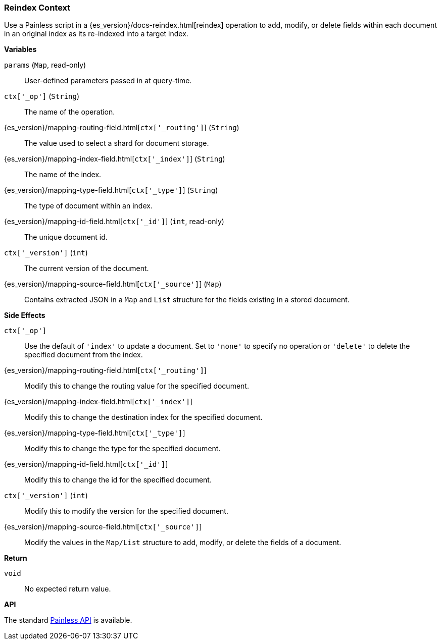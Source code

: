 [[painless-reindex-context]]
=== Reindex Context

Use a Painless script in a {es_version}/docs-reindex.html[reindex] operation to
add, modify, or delete fields within each document in an original index as its
re-indexed into a target index.

*Variables*

`params` (`Map`, read-only)::
        User-defined parameters passed in at query-time.

`ctx['_op']` (`String`)::
        The name of the operation.

{es_version}/mapping-routing-field.html[`ctx['_routing']`] (`String`)::
        The value used to select a shard for document storage.

{es_version}/mapping-index-field.html[`ctx['_index']`] (`String`)::
        The name of the index.

{es_version}/mapping-type-field.html[`ctx['_type']`] (`String`)::
        The type of document within an index.

{es_version}/mapping-id-field.html[`ctx['_id']`] (`int`, read-only)::
        The unique document id.

`ctx['_version']` (`int`)::
        The current version of the document.

{es_version}/mapping-source-field.html[`ctx['_source']`] (`Map`)::
        Contains extracted JSON in a `Map` and `List` structure for the fields
        existing in a stored document.

*Side Effects*

`ctx['_op']`::
        Use the default of `'index'` to update a document. Set to `'none'` to
        specify no operation or `'delete'` to delete the specified document from
        the index.

{es_version}/mapping-routing-field.html[`ctx['_routing']`]::
        Modify this to change the routing value for the specified document.

{es_version}/mapping-index-field.html[`ctx['_index']`]::
        Modify this to change the destination index for the specified document.

{es_version}/mapping-type-field.html[`ctx['_type']`]::
        Modify this to change the type for the specified document.

{es_version}/mapping-id-field.html[`ctx['_id']`]::
        Modify this to change the id for the specified document.

`ctx['_version']` (`int`)::
        Modify this to modify the version for the specified document.

{es_version}/mapping-source-field.html[`ctx['_source']`]::
        Modify the values in the `Map/List` structure to add, modify, or delete
        the fields of a document.

*Return*

`void`::
        No expected return value.

*API*

The standard <<painless-api-reference, Painless API>> is available.